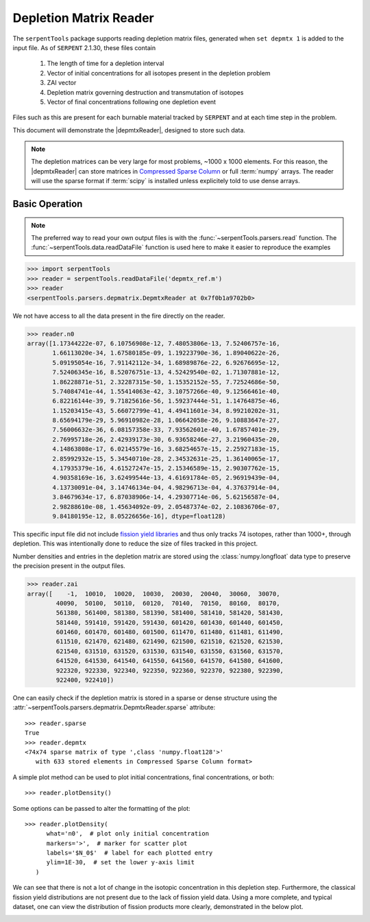 .. |depmtxReader| replace:: :class:`~serpentTools.parsers.depmatrix.DepmtxReader`

.. _depmtx-reader-ex:

=======================
Depletion Matrix Reader
=======================

The ``serpentTools`` package supports reading depletion matrix files, generated when
``set depmtx 1`` is added to the input file.
As of ``SERPENT`` 2.1.30, these files contain

   1. The length of time for a depletion interval
   2. Vector of initial concentrations for all isotopes present in the
      depletion problem
   3. ZAI vector
   4. Depletion matrix governing destruction and transmutation of isotopes
   5. Vector of final concentrations following one depletion event

Files such as this are present for each burnable material tracked by ``SERPENT`` and
at each time step in the problem.

This document will demonstrate the |depmtxReader|, designed to store such data.

.. note::

   The depletion matrices can be very large for most problems, ~1000 x 1000 elements.
   For this reason, the |depmtxReader| can store matrices in
   `Compressed Sparse Column <https://docs.scipy.org/doc/scipy/reference/generated/scipy.sparse.csc_matrix.html>`_
   or full :term:`numpy` arrays. The reader will use the sparse format
   if :term:`scipy` is installed unless explicitely told to use dense arrays.


Basic Operation
===============

.. note::

   The preferred way to read your own output files is with the
   :func:`~serpentTools.parsers.read` function. The
   :func:`~serpentTools.data.readDataFile` function is used here
   to make it easier to reproduce the examples

.. code::

   >>> import serpentTools
   >>> reader = serpentTools.readDataFile('depmtx_ref.m')
   >>> reader
   <serpentTools.parsers.depmatrix.DepmtxReader at 0x7f0b1a9702b0>

We not have access to all the data present in the fire directly on the reader.

.. code::

   >>> reader.n0
   array([1.17344222e-07, 6.10756908e-12, 7.48053806e-13, 7.52406757e-16,
          1.66113020e-34, 1.67580185e-09, 1.19223790e-36, 1.89040622e-26,
          5.09195054e-16, 7.91142112e-34, 1.68989876e-22, 6.92676695e-12,
          7.52406345e-16, 8.52076751e-13, 4.52429540e-02, 1.71307881e-12,
          1.86228871e-51, 2.32287315e-50, 1.15352152e-55, 7.72524686e-50,
          5.74084741e-44, 1.55414063e-42, 3.10757266e-40, 9.12566461e-40,
          6.82216144e-39, 9.71825616e-56, 1.59237444e-51, 1.14764875e-46,
          1.15203415e-43, 5.66072799e-41, 4.49411601e-34, 8.99210202e-31,
          8.65694179e-29, 5.96910982e-28, 1.06642058e-26, 9.10883647e-27,
          7.56006632e-36, 6.08157358e-33, 7.93562601e-40, 1.67857401e-29,
          2.76995718e-26, 2.42939173e-30, 6.93658246e-27, 3.21960435e-20,
          4.14863808e-17, 6.02145579e-16, 3.68254657e-15, 2.25927183e-15,
          2.85992932e-15, 5.34540710e-28, 2.34532631e-25, 1.36140065e-17,
          4.17935379e-16, 4.61527247e-15, 2.15346589e-15, 2.90307762e-15,
          4.90358169e-16, 3.62499544e-13, 4.61691784e-05, 2.96919439e-04,
          4.13730091e-04, 3.14746134e-04, 4.98296713e-04, 4.37637914e-04,
          3.84679634e-17, 6.87038906e-14, 4.29307714e-06, 5.62156587e-04,
          2.98288610e-08, 1.45634092e-09, 2.05487374e-02, 2.10836706e-07,
          9.84180195e-12, 8.05226656e-16], dtype=float128)

This specific input file did not include
`fission yield libraries <http://serpent.vtt.fi/mediawiki/index.php/Input_syntax_manual#set_nfylib>`_
and thus only tracks 74 isotopes, rather than 1000+, through depletion.
This was intentionally done to reduce the size of files tracked in this project.

Number densities and entries in the depletion matrix are stored using the
:class:`numpy.longfloat` data type to preserve the precision present in the output files.

.. code::

   >>> reader.zai
   array([    -1,  10010,  10020,  10030,  20030,  20040,  30060,  30070,
           40090,  50100,  50110,  60120,  70140,  70150,  80160,  80170,
           561380, 561400, 581380, 581390, 581400, 581410, 581420, 581430,
           581440, 591410, 591420, 591430, 601420, 601430, 601440, 601450,
           601460, 601470, 601480, 601500, 611470, 611480, 611481, 611490,
           611510, 621470, 621480, 621490, 621500, 621510, 621520, 621530,
           621540, 631510, 631520, 631530, 631540, 631550, 631560, 631570,
           641520, 641530, 641540, 641550, 641560, 641570, 641580, 641600,
           922320, 922330, 922340, 922350, 922360, 922370, 922380, 922390,
           922400, 922410])

One can easily check if the depletion matrix is stored in a sparse or dense structure using the 
:attr:`~serpentTools.parsers.depmatrix.DepmtxReader.sparse` attribute::

   >>> reader.sparse
   True
   >>> reader.depmtx
   <74x74 sparse matrix of type ',class 'numpy.float128'>'
      with 633 stored elements in Compressed Sparse Column format>

A simple plot method can be used to plot initial concentrations, final concentrations,
or both::

  >>> reader.plotDensity()

.. image:: images/depmtx-vanilla.png
   :alt: Call to reader.plotDensity with no additional arguments

Some options can be passed to alter the formatting of the plot::

   >>> reader.plotDensity(
         what='n0',  # plot only initial concentration
         markers='>',  # marker for scatter plot
         labels='$N_0$'  # label for each plotted entry
         ylim=1E-30,  # set the lower y-axis limit
      )

.. image:: images/depmtx-formatted.png
   :alt: Call to reader.plotDensity with some formatting

We can see that there is not a lot of change in the isotopic concentration
in this depletion step.
Furthermore, the classical fission yield distributions are not present
due to the lack of fission yield data.
Using a more complete, and typical dataset, one can view the distribution
of fission products more clearly, demonstrated in the below plot.

.. image:: images/depmtx-large.png
   :alt: Call to reader.plotDensity with a full isotopic profile   
